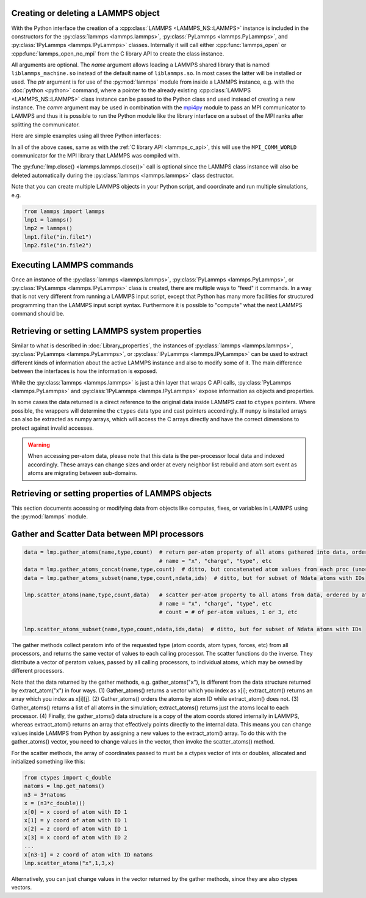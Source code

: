 .. _mpi4py_url: https://mpi4py.readthedocs.io/

.. _python_create_lammps:

Creating or deleting a LAMMPS object
************************************

With the Python interface the creation of a :cpp:class:`LAMMPS
<LAMMPS_NS::LAMMPS>` instance is included in the constructors for the
:py:class:`lammps <lammps.lammps>`, :py:class:`PyLammps <lammps.PyLammps>`,
and :py:class:`IPyLammps <lammps.IPyLammps>` classes.
Internally it will call either :cpp:func:`lammps_open` or :cpp:func:`lammps_open_no_mpi` from the C
library API to create the class instance.

All arguments are optional.  The *name* argument allows loading a
LAMMPS shared library that is named ``liblammps_machine.so`` instead of
the default name of ``liblammps.so``.  In most cases the latter will be
installed or used.  The *ptr* argument is for use of the
:py:mod:`lammps` module from inside a LAMMPS instance, e.g. with the
:doc:`python <python>` command, where a pointer to the already existing
:cpp:class:`LAMMPS <LAMMPS_NS::LAMMPS>` class instance can be passed
to the Python class and used instead of creating a new instance.  The
*comm* argument may be used in combination with the `mpi4py <mpi4py_url_>`_
module to pass an MPI communicator to LAMMPS and thus it is possible
to run the Python module like the library interface on a subset of the
MPI ranks after splitting the communicator.


Here are simple examples using all three Python interfaces:

.. tabs::

   .. tab:: lammps API

      .. code-block:: python

         from lammps import lammps

         # NOTE: argv[0] is set by the lammps class constructor
         args = ["-log", "none"]

         # create LAMMPS instance
         lmp = lammps(cmdargs=args)

         # get and print numerical version code
         print("LAMMPS Version: ", lmp.version())

         # explicitly close and delete LAMMPS instance (optional)
         lmp.close()

   .. tab:: PyLammps API

      The :py:class:`PyLammps <lammps.PyLammps>` class is a wrapper around the
      :py:class:`lammps <lammps.lammps>` class and all of its lower level functions.
      By default, it will create a new instance of :py:class:`lammps <lammps.lammps>` passing
      along all arguments to the constructor of :py:class:`lammps <lammps.lammps>`.

      .. code-block:: python

         from lammps import PyLammps

         # NOTE: argv[0] is set by the lammps class constructor
         args = ["-log", "none"]

         # create LAMMPS instance
         L = PyLammps(cmdargs=args)

         # get and print numerical version code
         print("LAMMPS Version: ", L.version())

         # explicitly close and delete LAMMPS instance (optional)
         L.close()

      :py:class:`PyLammps <lammps.PyLammps>` objects can also be created on top of an existing
      :py:class:`lammps <lammps.lammps>` object:

      .. code-block:: Python

         from lammps import lammps, PyLammps
         ...
         # create LAMMPS instance
         lmp = lammps(cmdargs=args)

         # create PyLammps instance using previously created LAMMPS instance
         L = PyLammps(ptr=lmp)

      This is useful if you have to create the :py:class:`lammps <lammps.lammps>`
      instance is a specific way, but want to take advantage of the
      :py:class:`PyLammps <lammps.PyLammps>` interface.

   .. tab:: IPyLammps API

      The :py:class:`IPyLammps <lammps.IPyLammps>` class is an extension of the
      :py:class:`PyLammps <lammps.PyLammps>` class. It has the same construction behavior. By
      default, it will create a new instance of :py:class:`lammps` passing
      along all arguments to the constructor of :py:class:`lammps`.

      .. code-block:: python

         from lammps import IPyLammps

         # NOTE: argv[0] is set by the lammps class constructor
         args = ["-log", "none"]

         # create LAMMPS instance
         L = IPyLammps(cmdargs=args)

         # get and print numerical version code
         print("LAMMPS Version: ", L.version())

         # explicitly close and delete LAMMPS instance (optional)
         L.close()

      You can also initialize IPyLammps on top of an existing :py:class:`lammps` or :py:class:`PyLammps` object:

      .. code-block:: Python

         from lammps import lammps, IPyLammps
         ...
         # create LAMMPS instance
         lmp = lammps(cmdargs=args)

         # create PyLammps instance using previously created LAMMPS instance
         L = PyLammps(ptr=lmp)

      This is useful if you have to create the :py:class:`lammps <lammps.lammps>`
      instance is a specific way, but want to take advantage of the
      :py:class:`IPyLammps <lammps.IPyLammps>` interface.

In all of the above cases, same as with the :ref:`C library API <lammps_c_api>`, this will use the
``MPI_COMM_WORLD`` communicator for the MPI library that LAMMPS was
compiled with.

The :py:func:`lmp.close() <lammps.lammps.close()>` call is
optional since the LAMMPS class instance will also be deleted
automatically during the :py:class:`lammps <lammps.lammps>` class
destructor.

Note that you can create multiple LAMMPS objects in your Python
script, and coordinate and run multiple simulations, e.g.

.. code-block:: Python

   from lammps import lammps
   lmp1 = lammps()
   lmp2 = lammps()
   lmp1.file("in.file1")
   lmp2.file("in.file2")

Executing LAMMPS commands
*************************

Once an instance of the :py:class:`lammps <lammps.lammps>`,
:py:class:`PyLammps <lammps.PyLammps>`, or
:py:class:`IPyLammps <lammps.IPyLammps>` class is created, there are
multiple ways to "feed" it commands. In a way that is not very different from
running a LAMMPS input script, except that Python has many more facilities
for structured programming than the LAMMPS input script syntax. Furthermore
it is possible to "compute" what the next LAMMPS command should be.

.. tabs::

   .. tab:: lammps API

      Same as in the equivalent
      :doc:`C library functions <Library_execute>`, commands can be read from a file, a
      single string, a list of strings and a block of commands in a single
      multi-line string. They are processed under the same boundary conditions
      as the C library counterparts.  The example below demonstrates the use
      of :py:func:`lammps.file()`, :py:func:`lammps.command()`,
      :py:func:`lammps.commands_list()`, and :py:func:`lammps.commands_string()`:

      .. code-block:: python

         from lammps import lammps
         lmp = lammps()

         # read commands from file 'in.melt'
         lmp.file('in.melt')

         # issue a single command
         lmp.command('variable zpos index 1.0')

         # create 10 groups with 10 atoms each
         cmds = ["group g{} id {}:{}".format(i,10*i+1,10*(i+1)) for i in range(10)]
         lmp.commands_list(cmds)

         # run commands from a multi-line string
         block = """
         clear
         region  box block 0 2 0 2 0 2
         create_box 1 box
         create_atoms 1 single 1.0 1.0 ${zpos}
         """
         lmp.commands_string(block)

   .. tab:: PyLammps/IPyLammps API

      Unlike the lammps API, the PyLammps/IPyLammps APIs allow running LAMMPS
      commands by calling equivalent member functions of :py:class:`PyLammps <lammps.PyLammps>`
      and :py:class:`IPyLammps <lammps.IPyLammps>` instances.

      For instance, the following LAMMPS command

      .. code-block:: LAMMPS

         region box block 0 10 0 5 -0.5 0.5

      can be executed using with the lammps AI with the following Python code if *L* is an
      instance of :py:class:`lammps <lammps.lammps>`:

      .. code-block:: Python

         L.command("region box block 0 10 0 5 -0.5 0.5")

      With the PyLammps interface, any LAMMPS command can be split up into arbitrary parts.
      These parts are then passed to a member function with the name of the command.
      For the ``region`` command that means the :code:`region()` method can be called.
      The arguments of the command can be passed as one string, or
      individually.

      .. code-block:: Python

         L.region("box block", 0, 10, 0, 5, -0.5, 0.5)

      In this example all parameters except the first are Python floating-point literals. The
      PyLammps interface takes the entire parameter list and transparently
      merges it to a single command string.

      The benefit of this approach is avoiding redundant command calls and easier
      parameterization. In the original interface parameterization this needed to be done
      manually by creating formatted strings.

      .. code-block:: Python

         L.command("region box block %f %f %f %f %f %f" % (xlo, xhi, ylo, yhi, zlo, zhi))

      In contrast, methods of PyLammps accept parameters directly and will convert
      them automatically to a final command string.

      .. code-block:: Python

         L.region("box block", xlo, xhi, ylo, yhi, zlo, zhi)

      Using these facilities, the example shown for the lammps API can be rewritten as follows:

      .. code-block:: python

         from lammps import PyLammps
         L = PyLammps()

         # read commands from file 'in.melt'
         L.file('in.melt')

         # issue a single command
         L.variable('zpos', 'index', 1.0)

         # create 10 groups with 10 atoms each
         for i in range(10):
            L.group(f"g{i}", "id", f"{10*i+1}:{10*(i+1)}")

         L.clear()
         L.region("box block", 0, 2, 0, 2, 0, 2)
         L.create_box(1, "box")
         L.create_atoms(1, "single", 1.0, 1.0, "${zpos}")


Retrieving or setting LAMMPS system properties
**********************************************

Similar to what is described in :doc:`Library_properties`, the instances of
:py:class:`lammps <lammps.lammps>`, :py:class:`PyLammps <lammps.PyLammps>`, or
:py:class:`IPyLammps <lammps.IPyLammps>` can be used to extract different kinds
of information about the active LAMMPS instance and also to modify some of it. The
main difference between the interfaces is how the information is exposed.

While the :py:class:`lammps <lammps.lammps>` is just a thin layer that wraps C API calls,
:py:class:`PyLammps <lammps.PyLammps>` and :py:class:`IPyLammps <lammps.IPyLammps>` expose
information as objects and properties.

In some cases the data returned is a direct reference to the original data
inside LAMMPS cast to ``ctypes`` pointers. Where possible, the wrappers will
determine the ``ctypes`` data type and cast pointers accordingly. If
``numpy`` is installed arrays can also be extracted as numpy arrays, which
will access the C arrays directly and have the correct dimensions to protect
against invalid accesses.

.. warning::

   When accessing per-atom data,
   please note that this data is the per-processor local data and indexed
   accordingly. These arrays can change sizes and order at every neighbor list
   rebuild and atom sort event as atoms are migrating between sub-domains.

.. tabs::

   .. tab:: lammps API

      .. code-block:: python

         from lammps import lammps

         lmp = lammps()
         lmp.file("in.sysinit")

         natoms = lmp.get_natoms()
         print(f"running simulation with {natoms} atoms")

         lmp.command("run 1000 post no");

         for i in range(10):
            lmp.command("run 100 pre no post no")
            pe = lmp.get_thermo("pe")
            ke = lmp.get_thermo("ke")
            print(f"PE = {pe}\nKE = {ke}")

         lmp.close()

      **Methods**:

      * :py:meth:`version() <lammps.lammps.version()>`: return the numerical version id, e.g. LAMMPS 2 Sep 2015 -> 20150902
      * :py:meth:`get_thermo() <lammps.lammps.get_thermo()>`: return current value of a thermo keyword
      * :py:meth:`get_natoms() <lammps.lammps.get_natoms()>`: total # of atoms as int
      * :py:meth:`reset_box() <lammps.lammps.reset_box()>`: reset the simulation box size
      * :py:meth:`extract_setting() <lammps.lammps.extract_setting()>`: return a global setting
      * :py:meth:`extract_global() <lammps.lammps.extract_global()>`: extract a global quantity
      * :py:meth:`extract_atom() <lammps.lammps.extract_atom()>`: extract a per-atom quantity
      * :py:meth:`extract_box() <lammps.lammps.extract_box()>`: extract box info
      * :py:meth:`create_atoms() <lammps.lammps.create_atoms()>`: create N atoms with IDs, types, x, v, and image flags

      **Numpy Methods**:

      * :py:meth:`numpy.extract_atom() <lammps.numpy_wrapper.extract_atom()>`: extract a per-atom quantity as numpy array

   .. tab:: PyLammps/IPyLammps API

      In addition to the functions provided by :py:class:`lammps <lammps.lammps>`, :py:class:`PyLammps <lammps.PyLammps>` objects
      have several properties which allow you to query the system state:

      L.system
         Is a dictionary describing the system such as the bounding box or number of atoms

      L.system.xlo, L.system.xhi
         bounding box limits along x-axis

      L.system.ylo, L.system.yhi
         bounding box limits along y-axis

      L.system.zlo, L.system.zhi
         bounding box limits along z-axis

      L.communication
         configuration of communication subsystem, such as the number of threads or processors

      L.communication.nthreads
         number of threads used by each LAMMPS process

      L.communication.nprocs
         number of MPI processes used by LAMMPS

      L.fixes
         List of fixes in the current system

      L.computes
         List of active computes in the current system

      L.dump
         List of active dumps in the current system

      L.groups
         List of groups present in the current system

      **Retrieving the value of an arbitrary LAMMPS expressions**

      LAMMPS expressions can be immediately evaluated by using the ``eval`` method. The
      passed string parameter can be any expression containing global :doc:`thermo` values,
      variables, compute or fix data (see :doc:`Howto_output`):


      .. code-block:: Python

         result = L.eval("ke") # kinetic energy
         result = L.eval("pe") # potential energy

         result = L.eval("v_t/2.0")

      **Example**

      .. code-block:: python

         from lammps import PyLammps

         L = PyLammps()
         L.file("in.sysinit")

         print(f"running simulation with {L.system.natoms} atoms")

         L.run(1000, "post no");

         for i in range(10):
            L.run(100, "pre no post no")
            pe = L.eval("pe")
            ke = L.eval("ke")
            print(f"PE = {pe}\nKE = {ke}")



Retrieving or setting properties of LAMMPS objects
**************************************************

This section documents accessing or modifying data from objects like
computes, fixes, or variables in LAMMPS using the :py:mod:`lammps` module.

.. tabs::

   .. tab:: lammps API

      For :py:meth:`lammps.extract_compute() <lammps.lammps.extract_compute()>` and
      :py:meth:`lammps.extract_fix() <lammps.lammps.extract_fix()>`, the global, per-atom,
      or local data calculated by the compute or fix can be accessed. What is returned
      depends on whether the compute or fix calculates a scalar or vector or array.
      For a scalar, a single double value is returned.  If the compute or fix calculates
      a vector or array, a pointer to the internal LAMMPS data is returned, which you can
      use via normal Python subscripting.

      The one exception is that for a fix that calculates a
      global vector or array, a single double value from the vector or array
      is returned, indexed by I (vector) or I and J (array).  I,J are
      zero-based indices.
      See the :doc:`Howto output <Howto_output>` doc page for a discussion of
      global, per-atom, and local data, and of scalar, vector, and array
      data types.  See the doc pages for individual :doc:`computes <compute>`
      and :doc:`fixes <fix>` for a description of what they calculate and
      store.

      For :py:meth:`lammps.extract_variable() <lammps.lammps.extract_variable()>`,
      an :doc:`equal-style or atom-style variable <variable>` is evaluated and
      its result returned.

      For equal-style variables a single ``c_double`` value is returned and the
      group argument is ignored.  For atom-style variables, a vector of
      ``c_double`` is returned, one value per atom, which you can use via normal
      Python subscripting. The values will be zero for atoms not in the
      specified group.

      :py:meth:`lammps.numpy.extract_compute() <lammps.numpy_wrapper.extract_compute()>`,
      :py:meth:`lammps.numpy.extract_fix() <lammps.numpy_wrapper.extract_fix()>`, and
      :py:meth:`lammps.numpy.extract_variable() <lammps.numpy_wrapper.extract_variable()>` are
      equivlanent NumPy implementations that return NumPy arrays instead of ``ctypes`` pointers.

      The :py:meth:`lammps.set_variable() <lammps.lammps.set_variable()>` method sets an
      existing string-style variable to a new string value, so that subsequent LAMMPS
      commands can access the variable.

      **Methods**:

      * :py:meth:`lammps.extract_compute() <lammps.lammps.extract_compute()>`: extract value(s) from a compute
      * :py:meth:`lammps.extract_fix() <lammps.lammps.extract_fix()>`: extract value(s) from a fix
      * :py:meth:`lammps.extract_variable() <lammps.lammps.extract_variable()>`: extract value(s) from a variable
      * :py:meth:`lammps.set_variable() <lammps.lammps.set_variable()>`: set existing named string-style variable to value

      **NumPy Methods**:

      * :py:meth:`lammps.numpy.extract_compute() <lammps.numpy_wrapper.extract_compute()>`: extract value(s) from a compute, return arrays as numpy arrays
      * :py:meth:`lammps.numpy.extract_fix() <lammps.numpy_wrapper.extract_fix()>`: extract value(s) from a fix, return arrays as numpy arrays
      * :py:meth:`lammps.numpy.extract_variable() <lammps.numpy_wrapper.extract_variable()>`: extract value(s) from a variable, return arrays as numpy arrays


   .. tab:: PyLammps/IPyLammps API

      PyLammps and IPyLammps classes currently do not add any additional ways of
      retrieving information out of computes and fixes. This information can still be accessed by using the lammps API:

      .. code-block:: python

         L.lmp.extract_compute(...)
         L.lmp.extract_fix(...)
         # OR
         L.lmp.numpy.extract_compute(...)
         L.lmp.numpy.extract_fix(...)

      LAMMPS variables can be both defined and accessed via the :py:class:`PyLammps <lammps.PyLammps>` interface.

      To define a variable you can use the :doc:`variable <variable>` command:

      .. code-block:: Python

         L.variable("a index 2")

      A dictionary of all variables is returned by the :py:attr:`PyLammps.variables <lammps.PyLammps.variables>` property:

      you can access an individual variable by retrieving a variable object from the
      ``L.variables`` dictionary by name

      .. code-block:: Python

         a = L.variables['a']

      The variable value can then be easily read and written by accessing the value
      property of this object.

      .. code-block:: Python

         print(a.value)
         a.value = 4



Gather and Scatter Data between MPI processors
**********************************************

.. code-block:: Python

   data = lmp.gather_atoms(name,type,count)  # return per-atom property of all atoms gathered into data, ordered by atom ID
                                             # name = "x", "charge", "type", etc
   data = lmp.gather_atoms_concat(name,type,count)  # ditto, but concatenated atom values from each proc (unordered)
   data = lmp.gather_atoms_subset(name,type,count,ndata,ids)  # ditto, but for subset of Ndata atoms with IDs

   lmp.scatter_atoms(name,type,count,data)   # scatter per-atom property to all atoms from data, ordered by atom ID
                                             # name = "x", "charge", "type", etc
                                             # count = # of per-atom values, 1 or 3, etc

   lmp.scatter_atoms_subset(name,type,count,ndata,ids,data)  # ditto, but for subset of Ndata atoms with IDs


The gather methods collect peratom info of the requested type (atom
coords, atom types, forces, etc) from all processors, and returns the
same vector of values to each calling processor.  The scatter
functions do the inverse.  They distribute a vector of peratom values,
passed by all calling processors, to individual atoms, which may be
owned by different processors.

Note that the data returned by the gather methods,
e.g. gather_atoms("x"), is different from the data structure returned
by extract_atom("x") in four ways.  (1) Gather_atoms() returns a
vector which you index as x[i]; extract_atom() returns an array
which you index as x[i][j].  (2) Gather_atoms() orders the atoms
by atom ID while extract_atom() does not.  (3) Gather_atoms() returns
a list of all atoms in the simulation; extract_atoms() returns just
the atoms local to each processor.  (4) Finally, the gather_atoms()
data structure is a copy of the atom coords stored internally in
LAMMPS, whereas extract_atom() returns an array that effectively
points directly to the internal data.  This means you can change
values inside LAMMPS from Python by assigning a new values to the
extract_atom() array.  To do this with the gather_atoms() vector, you
need to change values in the vector, then invoke the scatter_atoms()
method.

For the scatter methods, the array of coordinates passed to must be a
ctypes vector of ints or doubles, allocated and initialized something
like this:

.. code-block:: Python

   from ctypes import c_double
   natoms = lmp.get_natoms()
   n3 = 3*natoms
   x = (n3*c_double)()
   x[0] = x coord of atom with ID 1
   x[1] = y coord of atom with ID 1
   x[2] = z coord of atom with ID 1
   x[3] = x coord of atom with ID 2
   ...
   x[n3-1] = z coord of atom with ID natoms
   lmp.scatter_atoms("x",1,3,x)

Alternatively, you can just change values in the vector returned by
the gather methods, since they are also ctypes vectors.

